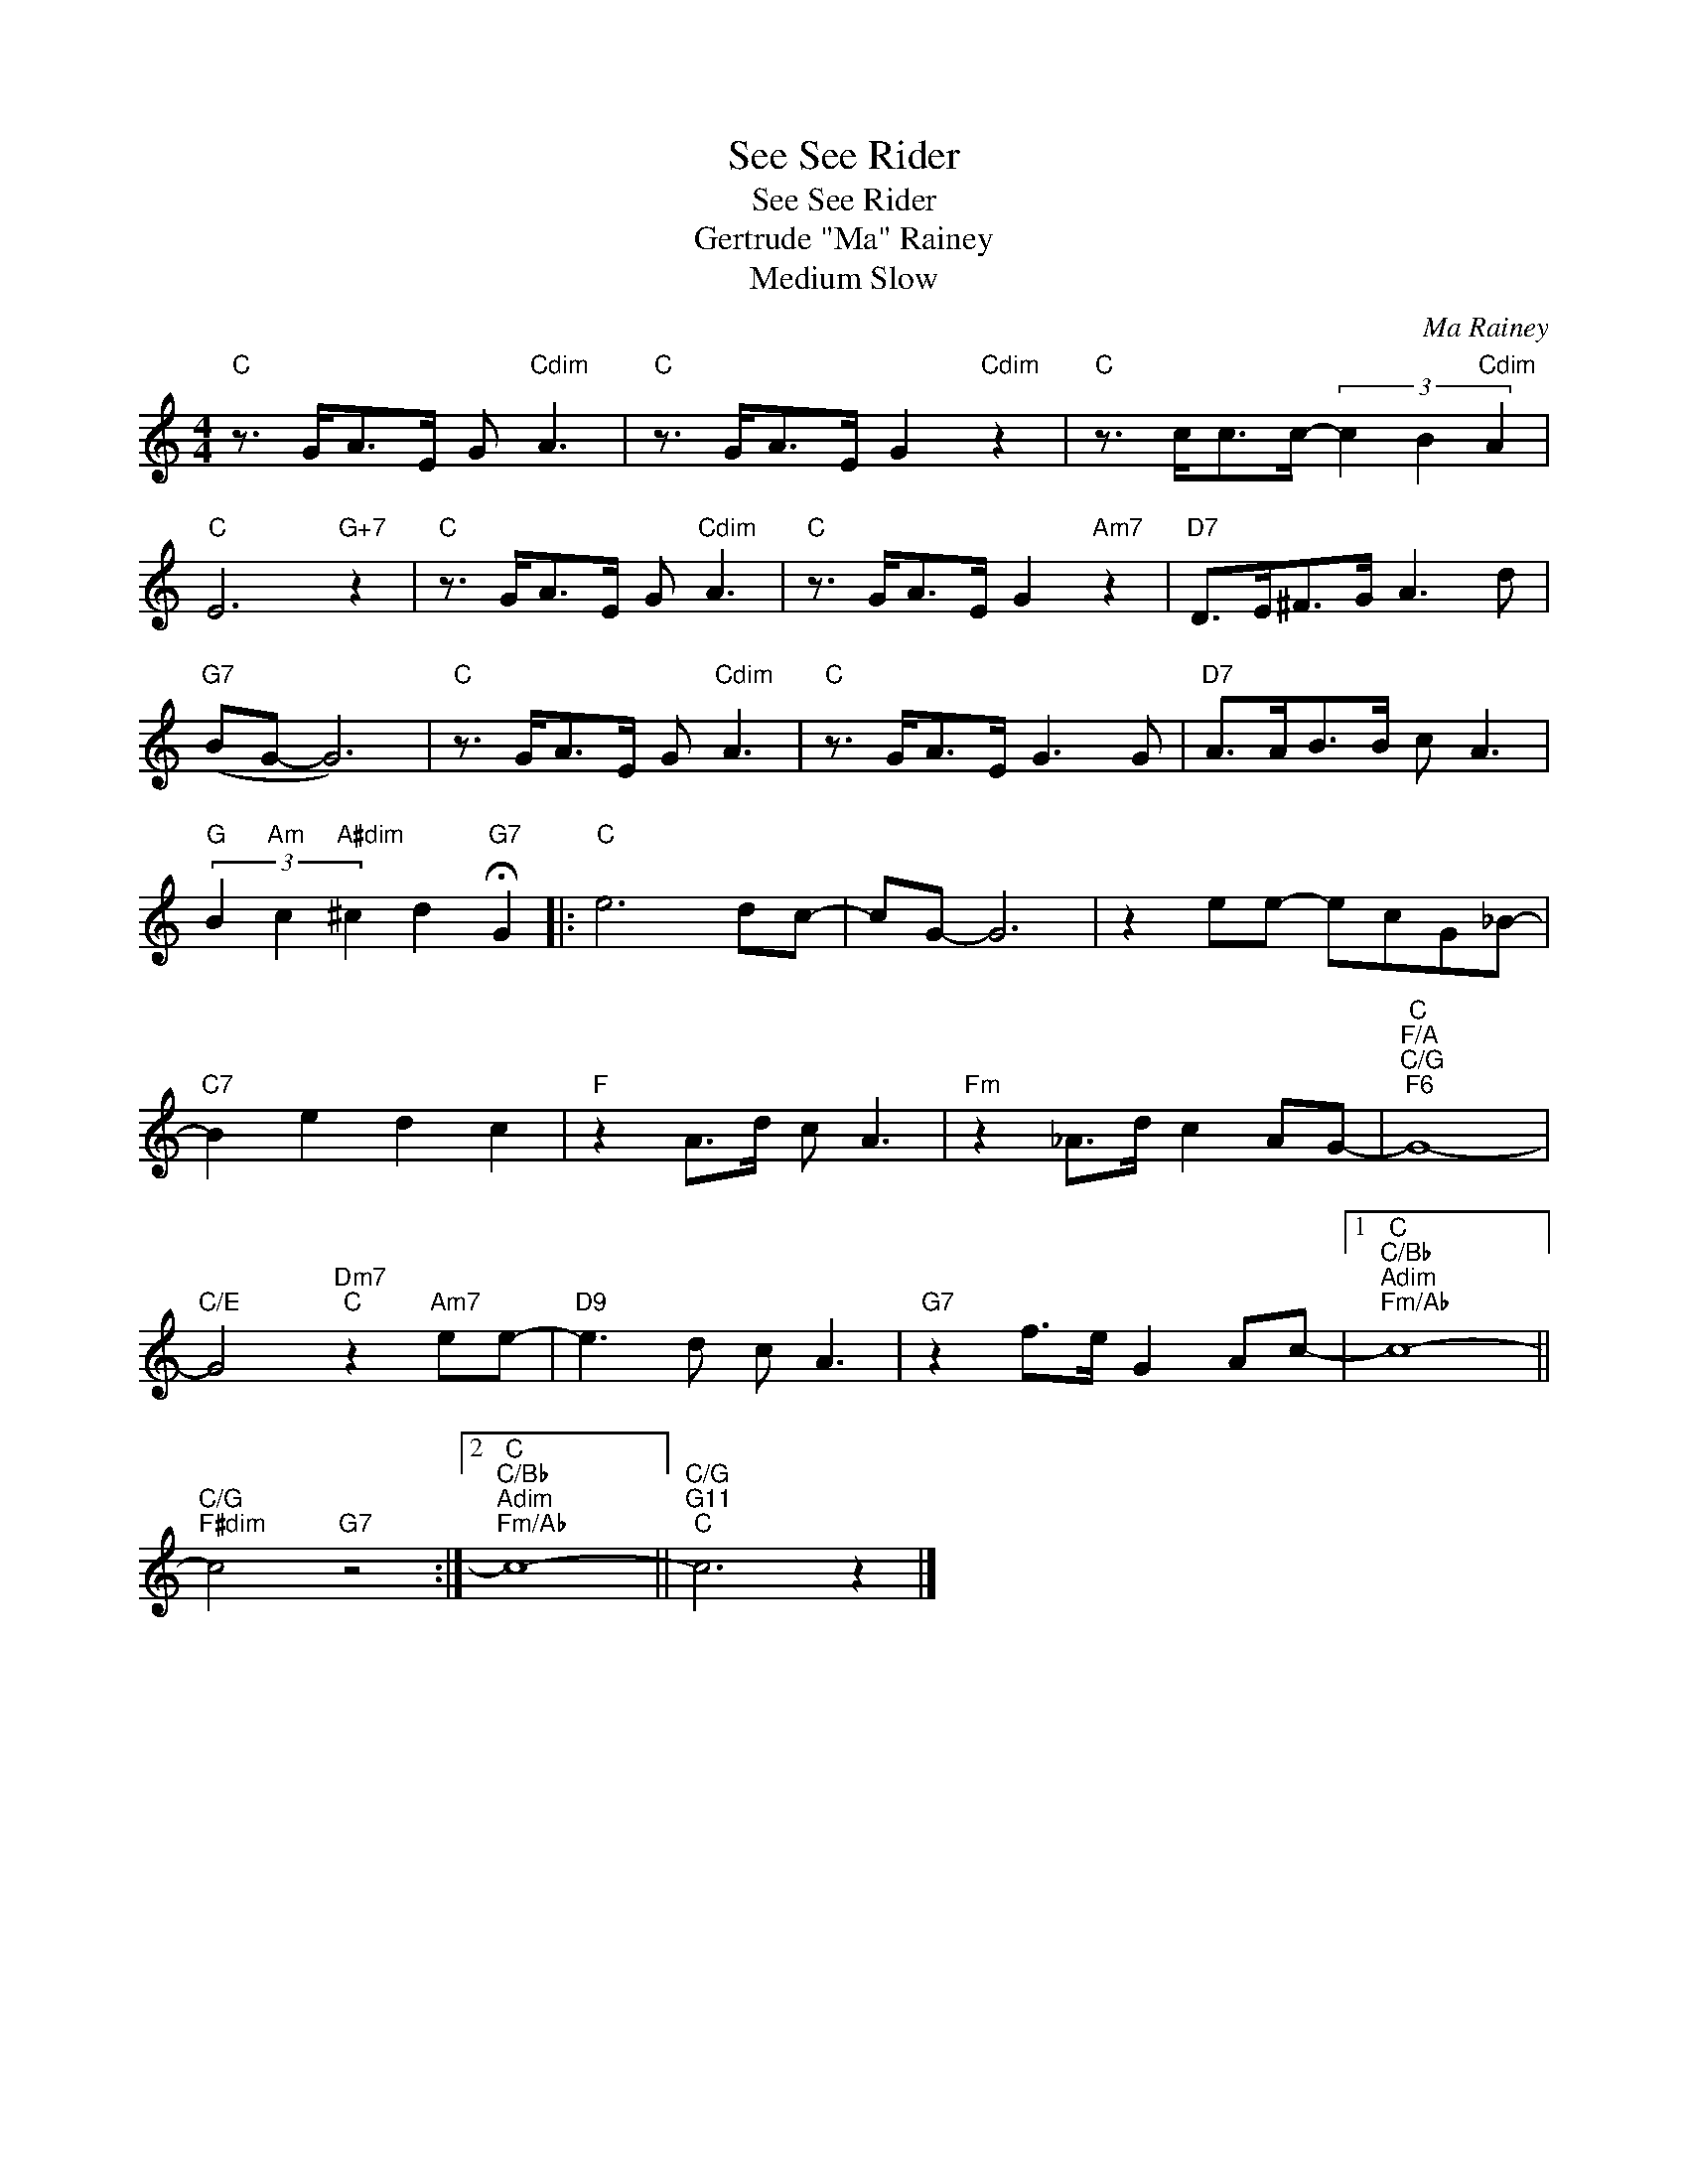 X:1
T:See See Rider
T:See See Rider
T:Gertrude "Ma" Rainey
T:Medium Slow
C:Ma Rainey
Z:All Rights Reserved
L:1/8
M:4/4
K:C
V:1 treble 
%%MIDI program 67
V:1
"C" z3/2 G<AE/ G"Cdim" A3 |"C" z3/2 G<AE/ G2"Cdim" z2 |"C" z3/2 c<cc/- (3c2 B2"Cdim" A2 | %3
"C" E6"G+7" z2 |"C" z3/2 G<AE/ G"Cdim" A3 |"C" z3/2 G<AE/ G2"Am7" z2 |"D7" D>E^F>G A3 d | %7
"G7" (BG- G6) |"C" z3/2 G<AE/ G"Cdim" A3 |"C" z3/2 G<AE/ G3 G |"D7" A>AB>B c A3 | %11
"G" (3B2"Am" c2"A#dim" ^c2 d2"G7" !fermata!G2 |:"C" e6 dc- | cG- G6 | z2 ee- ecG_B- | %15
"C7" B2 e2 d2 c2 |"F" z2 A>d c A3 |"Fm" z2 _A>d c2 AG- |"C""F/A""C/G""F6" G8- | %19
"C/E" G4"Dm7""C" z2"Am7" ee- |"D9" e3 d c A3 |"G7" z2 f>e G2 Ac- |1"C""C/Bb""Adim""Fm/Ab" c8- || %23
"C/G""F#dim" c4"G7" z4 :|2"C""C/Bb""Adim""Fm/Ab" c8- ||"C/G""G11""C" c6 z2 |] %26

